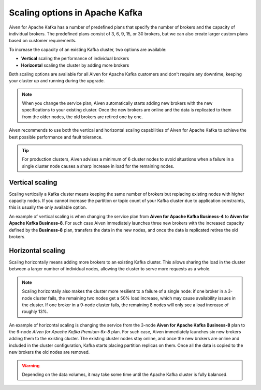 Scaling options in Apache Kafka
===============================

Aiven for Apache Kafka has a number of predefined plans that specify the
number of brokers and the capacity of individual brokers. The predefined plans consist of 3, 6, 9, 15, or 30 brokers, but we can also create
larger custom plans based on customer requirements.

To increase the capacity of an existing Kafka cluster, two options are
available:

* **Vertical** scaling the performance of individual brokers

* **Horizontal** scaling the cluster by adding more brokers

Both scaling options are available for all Aiven for Apache Kafka customers and don't require any downtime, keeping your cluster up and running during the upgrade. 

.. Note::

    When you change the service plan, Aiven automatically starts adding new brokers with the new specifications to your existing cluster. Once the new brokers are online and the data is replicated to them from the older nodes, the old brokers are retired one by one.

Aiven recommends to use both the vertical and horizontal scaling capabilities of Aiven for Apache Kafka to achieve the best possible performance and fault tolerance. 

.. Tip::

    For production clusters, Aiven advises a minimum of 6 cluster nodes to avoid situations when a failure in a single cluster node causes a sharp increase in load for the remaining nodes.


Vertical scaling
----------------

Scaling vertically a Kafka cluster means keeping the same number of brokers but replacing existing nodes with higher capacity nodes. 
If you cannot increase the partition or topic count of your Kafka cluster due to application constraints, this is usually the only available option.

An example of vertical scaling is when changing the service plan from **Aiven for Apache Kafka Business-4** to **Aiven for Apache Kafka Business-8**. For such case Aiven immediately launches three new brokers with the increased capacity defined by the **Business-8** plan, transfers the data in the new nodes, and once the data is replicated retires the old brokers.

Horizontal scaling
--------------------

Scaling horizontally means adding more brokers to an existing Kafka cluster. This allows sharing the load in the cluster between a larger number of individual nodes, allowing the cluster to serve more requests as a whole.

.. Note::

    Scaling horizontally also makes the cluster more resilient to a failure of a single node: if one broker in a 3-node cluster fails, the remaining two nodes get a 50% load increase, which may cause availability issues in the cluster. If one broker in a 9-node cluster fails, the remaining 8 nodes will only see a load increase of roughly 13%.

An example of horizontal scaling is changing the service from the 3-node **Aiven for Apache Kafka Business-8** plan to the 6-node *Aiven for Apache Kafka Premium-6x-8* plan. For such case, Aiven immediately launches six new brokers adding them to the existing cluster. The existing cluster nodes stay online, and once the new brokers are online and included in the cluster configuration, Kafka starts placing partition replicas on them. 
Once all the data is copied to the new brokers the old nodes are removed. 

.. Warning::
    
    Depending on the data volumes, it may take some time until the Apache Kafka cluster is fully balanced.
